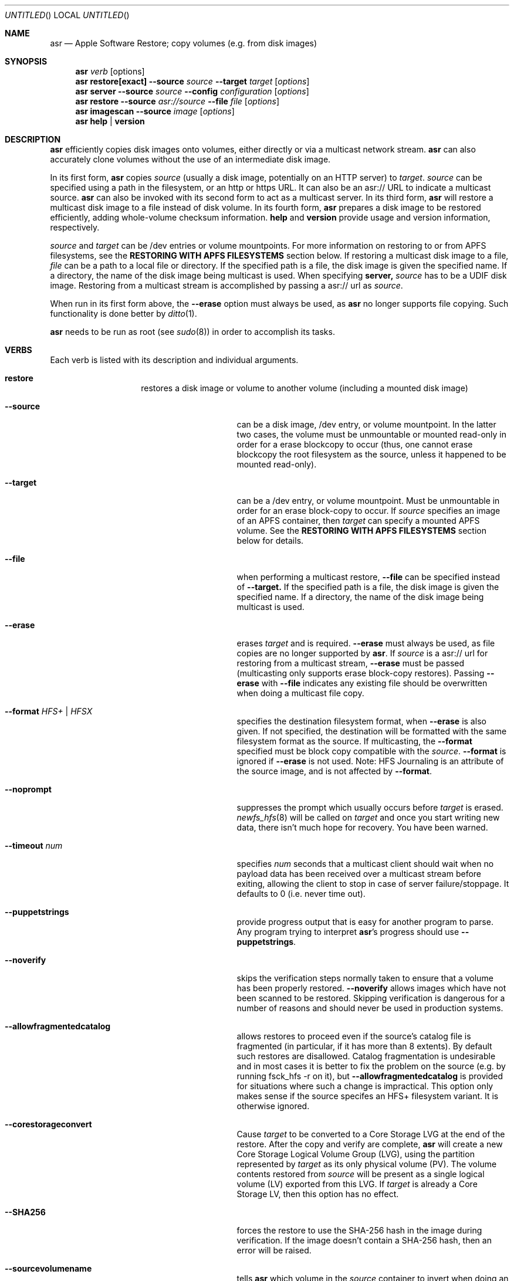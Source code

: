 .Dd 23 October 2012 
.Os "Mac OS X"
.Dt ASR 8
.Pp
.Sh NAME
.Nm asr
.Nd Apple Software Restore; copy volumes (e.g. from disk images)
.Sh SYNOPSIS
.Nm
.Ar verb
.Op options
.Nm
.Sy restore[exact]
.Fl -source
.Ar source
.Fl -target
.Ar target
.Op Ar options
.Nm
.Sy server
.Fl -source
.Ar source
.Fl -config
.Ar configuration
.Op Ar options
.Nm
.Sy restore
.Fl -source
.Ar asr://source
.Fl -file
.Ar file
.Op Ar options
.Nm
.Sy imagescan
.Fl -source
.Ar image
.Op Ar options
.Nm
.Sy help
.Ar |
.Sy version
.\" --------------------DESCRIPTION SECTION--------------------
.Sh DESCRIPTION
.Nm
efficiently copies disk images onto volumes, either directly or via a multicast network stream.
.Nm
can also accurately clone volumes without the use of an intermediate disk image.
.Pp
In its first form,
.Nm
copies
.Ar source
(usually a disk image, potentially on an HTTP server) to
.Ns Ar target .
.Ar source
can be specified using a path in the filesystem, or an http or https URL.
It can also be an asr:// URL to indicate a multicast source.
.Nm
can also be invoked with its second form to act as a multicast server.
In its third form,
.Nm
will restore a multicast disk image to a file instead of disk volume.
In its fourth form,
.Nm
prepares a disk image to be restored efficiently, adding whole-volume
checksum information.
.Sy help
and
.Sy version
provide usage and version information, respectively.
.Pp
.Ar source
and
.Ar target
can be /dev entries or volume mountpoints. For more information on restoring to or from
APFS filesystems, see the
.Sy RESTORING WITH APFS FILESYSTEMS
section below.
If restoring a multicast disk image to a file,
.Ar file
can be a path to a local file or directory. If the specified path is a file,
the disk image is given the specified name. If a directory, the name of the
disk image being multicast is used. When specifying 
.Sy server, 
.Ar source
has to be a UDIF disk image. Restoring from a multicast stream is accomplished by passing a asr:// url as
.Ar source .
.Pp
When run in its first form above, the
.Fl -erase
option must always be used, as
.Nm
no longer supports file copying.  Such functionality is done better by 
.Xr ditto 1 .
.Pp
.Nm
needs to be run as root (see
.Ns Xr sudo 8 )
in order to accomplish its tasks.
.\" --------------------VERBS SECTION--------------------
.Sh VERBS
Each verb is listed with its description and individual arguments.
.Bl -hang -width "restoreexact"
.It Sy restore
restores a disk image or volume to another volume (including a mounted disk image)
.Bl -tag -width "puppetstrings"
.It Fl -source 
can be a disk image, /dev entry, or volume mountpoint. In the latter two cases, the volume
must be unmountable or mounted read-only in order for a erase blockcopy to occur (thus, one
cannot erase blockcopy the root filesystem as the source, unless it happened to be mounted 
read-only).
.It Fl -target 
can be a /dev entry, or volume mountpoint. Must be unmountable in order for an erase block-copy
to occur.  If
.Ar source
specifies an image of an APFS container, then
.Ar target
can specify a mounted APFS volume.  See the
.Sy RESTORING WITH APFS FILESYSTEMS
section below for details.
.It Fl -file
when performing a multicast restore, 
.Fl -file
can be specified instead of 
.Fl -target.
If the specified path is a file, the disk image is given the specified name. If a directory,
the name of the disk image being multicast is used.
.It Fl -erase
erases
.Ar target
and is required.
.Fl -erase
must always be used, as file copies are no longer supported by
.Nm .
If 
.Ar source
is a asr:// url for restoring from a multicast stream, 
.Fl -erase
must be passed (multicasting only supports erase block-copy restores).
Passing
.Fl -erase
with
.Fl -file
indicates any existing file should be overwritten when doing a multicast file copy.
.It Fl -format  Ar HFS+ | HFSX 
specifies the destination filesystem format, when
.Fl -erase
is also given. If not specified, the destination will be formatted
with the same filesystem format as the source. If multicasting, the 
.Fl -format
specified must be block copy compatible with the
.Ar source .
.Fl -format
is ignored if
.Fl -erase
is not used. Note: HFS Journaling is an attribute of the source image, and is not affected by
.Fl -format .
.It Fl -noprompt
suppresses the prompt which usually occurs before
.Ar target
is erased.
.Xr newfs_hfs 8
will be called on
.Ar target
and once you start writing new data, there isn't much hope for recovery.
You have been warned.
.It Fl -timeout Ar num
specifies
.Ar num
seconds that a multicast client should wait when no payload data has been received over 
a multicast stream before exiting, allowing the client to stop in case of server failure/stoppage.
It defaults to 0 (i.e. never time out).
.It Fl -puppetstrings
provide progress output that is easy for another program to parse.
Any program trying to interpret
.Nm Ns 's
progress should use
.Fl -puppetstrings .
.It Fl -noverify
skips the verification steps normally taken to ensure that a volume
has been properly restored.
.Fl -noverify
allows images which have not been scanned to be restored.  Skipping
verification is dangerous for a number of reasons and should never be used
in production systems.
.It Fl -allowfragmentedcatalog
allows restores to proceed even if the source's catalog file is fragmented
(in particular, if it has more than 8 extents).  By default such restores are
disallowed.  Catalog fragmentation is undesirable and in most cases it is
better to fix the problem on the source (e.g. by running fsck_hfs -r on it),
but
.Fl -allowfragmentedcatalog
is provided for situations where such a change is impractical.  This option
only makes sense if the source specifes an HFS+ filesystem variant.  It is
otherwise ignored.
.It Fl -corestorageconvert
Cause
.Ar target
to be converted to a Core Storage LVG at the end of the restore.
After the copy and verify are complete,
.Nm
will create a new Core Storage Logical Volume Group (LVG), using the
partition represented by
.Ar target
as its only physical volume (PV).  The volume contents restored from
.Ar source
will be present as a single logical volume (LV) exported from this LVG.
If
.Ar target
is already a Core Storage LV, then this option has no effect.
.It Fl -SHA256
forces the restore to use the SHA-256 hash in the image during verification.
If the image doesn't contain a SHA-256 hash, then an error will be raised.
.It Fl -sourcevolumename
tells
.Nm
which volume in the
.Ar source
container to invert when doing an APFS restore.  It is an error if more than
one volume has the specified name.  You can see the volume names and UUIDs by running
.Nm
with the
.Sy info
verb.  See the section
.Sy RESTORING WITH APFS FILESYSTEMS
below for when this option is necessary.
.It Fl -sourcevolumeUUID
tells
.Nm
which volume in the
.Ar source
container to invert when doing an APFS restore.  You can see the volume names and UUIDs by running
.Nm
with the
.Sy info
verb.  See the section
.Sy RESTORING WITH APFS FILESYSTEMS
below for when this option is necessary.
.El
.It Sy restoreexact
performs the same operation as
.Sy restore ,
taking all the same options, but with the following difference:  the target partition is resized
to exactly match the size of the source partition/volume, if such a resize can be done.  If the
target partition needs to grow and there is not enough space, then the operation will fail.  If it
needs to shrink, then it should always be able to do so, possibly leaving free space in the target
disk's partition map.  Because the target exactly matches the source in size, all volume structures
should be identical in source and target upon completion of the restore.
.It Sy server
multicasts
.Ar source
over the network. Requires
.Fl -erase
be passed in by clients (multicasting only supports erase block-copy restores).
.Bl -tag -width "interface"
.It Fl -source
.Ar source
has to be a UDIF disk image. A path to a disk image on a local/remote volume can be passed in,
or a http:// url to a disk image that is accessible via a web server.
.It Fl -interface
the network interface to be used for multicasting (e.g. en0) instead of the default network interface.
.It Fl -config
.Sy server
requires a configuration file to be passed, in standard property list format.
The following keys/options configure the various parameters for multicast operation.
.El
.Bl -tag -width "DNS Service Discovery"
.It Em Required
.It Data Rate
this is the desired data rate in bytes per second.
On average, the stream will go slightly slower than this speed, but will never exceed it.
It's a number in the plist (-int when set with
.Ns Xr defaults 1 ) .
.It \ 
Note: The performance/reliability of the networking infrastructure being multicast on is an
important factor in determining what data rate can be supported. Excessive/bursty packet
loss for a given data rate could be due to an inability of the server/client to be able to
send/receive multicast data at that rate, but it's equally important to verify that the
network infrastructure can support multicasting at the requested rate.
.It Multicast Address
this is the Multicast address for the data stream. It's a string in the plist.
.It Em Optional
.It Client Data Rate
this is the rate the slowest client can write data to its
.Ar target
in bytes per second.
if
.Nm
misses data on the first pass (x's during progress) and slowing the Data Rate doesn't
resolve it, setting the Client Data Rate will dynamically regulate the speed of the
multicast stream to allow clients more time to write the data. It's a number in the plist
(-int when set with
.Ns Xr defaults 1 ) .
.It DNS Service Discovery
whether the server should be advertised via DNS Service Discovery, a.k.a. Bonjour (tm).
It defaults to true.
It's a boolean in the plist (-bool when set with
.Ns Xr defaults 1 ) .
.It Loop Suspend
a limit of the number of times to multicast the image file when no clients have started a restore operation. Once 
exceeded, the server will stop the stream and wait for new clients before multicasting the image file. It defaults
to 0 (e.g. never stop multicasting once a client starts the stream), and should not be set to <2.
It's a number in the plist (-int when set with 
.Ns Xr defaults 1 ) .
.It Multicast TTL
the time to live on the multicast packets (for multicasting through routers). It defaults to 3. 
It cannot be set to 0, and should not be set to 1 (otherwise, it could adversely affect some network routers).
It's a number in the plist (-int when set with 
.Ns Xr defaults 1 ) .
.It Port
the port of initial client-server handshake, version checks, multicast restore metadata, and stream data.
It defaults to 7800.
This should only be included/modified if the default port cannot be used.
It's a number in the plist (-int when set with
.Ns Xr defaults 1 ) .
.El
.It Sy imagescan
calculate checksums of the data in the provided image and store them in
the image.  These checksums are used to ensure proper restores.  SHA-1 and SHA-256 hashes are used.
Also determines if the disk image is in order for multicasting, and rewrites the file in order if not.
If the image has to be reordered, it will require free disk space equal to the size of the disk image 
being scanned.
.Bl -tag -width "nostream"
.It Fl -nostream
bypasses the check/reordering of a disk image file for multicasting. By default disk images will be
rewritten in a way that's necessary for multicasting.
.It Fl -allowfragmentedcatalog
bypasses the check for a fragmented catalog file.  By default that check is done and
scanning won't be allowed on an image that has a fragmented catalog file.  It is usually
a better idea to fix the image (e.g. run fsck_hfs -r on a writable copy of it) than
to use
.Fl -allowfragmentedcatalog,
but it is provided in case fixing the image is impractical.
.El
.It Sy info
report the image metadata which was placed in the image by a previous
use of the
.Sy imagescan
verb.  Requires
.Fl -source.
The report is written to standard output.
.Bl -tag -width "plist"
.It Fl -plist
writes its output as an XML-formatted plist, suitable for parsing by
another program.
.El
.El
.Sh RESTORING WITH APFS FILESYSTEMS
Individual APFS volumes can not be restored directly, because their device nodes don't allow I/O from a
standard process.  However,
.Nm
can restore entire APFS containers, including all volumes.  Or it can restore valid system configurations, which
can get the effect of restoring a single system.  This requires understanding what is meant by a
.Sy valid system.
.Pp
In order for an APFS volume to be bootable, it must contain a properly installed macOS system.  It must also be
part of an APFS container which also has two special volumes in it: a Preboot volume and a Recovery volume.  A
container may have arbitrarily many system volumes in it, but it must have only one Preboot volume and one
Recovery volume, each with the corresponding APFS volume role set (see
.Ns Xr diskutil 1
for information on roles).  The Preboot and Recovery volumes contain information which is tied to each system
volume in the container.  So for a system volume to be bootable, that information needs to be set up in the Preboot
and Recovery volumes.  A system which is part of a container that has these two special volumes, and for which the
requisite information is set up in those volumes, will be referred to here as a
.Sy valid system.
.Pp
If the
.Ar source
of a restore is an APFS image (i.e. an image which contains an APFS container), then
.Nm
does different things depending on how
.Ar target
was specified:
.Bl -tag -width "1234"
.It Volume Restore
If the
.Ar target
is an individual volume within an existing APFS container, then
.Nm
will block restore the APFS container to a file within that volume, after which
it will invert the volume within the restored container, erasing the previous contents of the
.Ar target
volume and replacing them with the source volume contents.  If the
.Ar source
container only has a
single non-special volume (i.e. not Preboot or Recovery), then that is the volume which will be
inverted.  If the
.Ar source
container has more than one non-special volume, then either the
.Fl -sourcevolumename
or
.Fl -sourcevolumeUUID
option must be present and must specify the volume to invert.
Additionally, if the volume being inverted is a
.Sy valid system
(as defined above), then the relevant contents of both the Preboot and Recovery volumes will be
copied from the
.Ar source
to the
.Ar target ,
creating those volumes on the
.Ar target
if necessary.
.It Volume Restore with Creation
If the
.Ar target
is a synthesized APFS whole disk or Apple_APFS partition, and the
.Fl -erase
option is not present, then
.Nm
will create a new volume in the given container, after which it will do a volume restore to that new volume,
as with the previous section.  All other volumes in the container are preserved.
.It Volume Restore with Erase
If the
.Ar target
is a synthesized APFS whole disk or any disk partition, and the
.Fl -erase
option is present, then
.Nm
will erase the existing partition, create a new APFS container and a new volume in it, after which
it will do a volume restore to that new volume,
as with the previous section.
.El
.Pp
See the
.Sy EXAMPLES
section below for some command lines that show these operations.
.Sh BUFFERING
The following options control how
.Nm
uses memory.  These options can have a significant impact on performance.
.Nm
is optimized for copying between devices (different disk drives, from a
network volume to a local disk, etc).  As such,
.Nm
defaults to using eight one megabyte
buffers.  These buffers are wired down (occupying physical memory).
For partition to partition copies on the same device, one large
buffer (e.g. 32 MB) is much faster than the default eight medium
sized ones. For multicast, 4 256k buffers are the default.
Custom buffering for multicast operation is not recommended.
.Pp
.Fl -csumbuffers
and
.Fl -csumbuffersize
allow a different buffer configuration for
checksumming operations.  One checksum buffer offers the 
best performance.  The default is 1 1MB buffer. Custom
checksum buffering is not recommended.
.Pp
Like
.Ns Xr mkfile 8 ,
.Ar size
defaults to bytes but can be followed by a multiplier character (e.g. 'm').
.Bl -tag
.It Fl -buffers Ar num
specifies that
.Ar num
buffers should be used.
.It Fl -buffersize Ar size
specifies the size of each buffer.
.It Fl -csumbuffers Ar num
specifies that
.Ar num
buffers should be used for checksumming operations (which only affect the
target).
Custom checksum buffering is not recommended.
.It Fl -csumbuffersize Ar size
specifies the size of each buffer used for checksumming.
Custom checksum buffering is not recommended.
.El
.Pp
.Sh OTHER OPTIONS
.Bl -tag -compact
.It Fl -verbose
enables verbose progress and error messages.
.It Fl -debug
enables other progress and error messages.
.El
.Sh EXAMPLES
.Em Volume cloning:
.D1 sudo asr restore --source /Volumes/Classic --target /Volumes/install --erase
.Pp
.Em Restoring:
.Dl sudo asr restore -s <compressedimage> -t <targetvol> --erase
.Pp
Will erase the target and potentially do a block copy restore.
.Pp
.Em Multicast server:
.D1 asr server --source <compressedimage> --config <configuration.plist>
.Pp
Will start up a multicast server for the specified image, using the parameters
in the configuration.plist. The image will not start multicasting on the network until a client
attempts to start a restore. The server will continue to multicast the image until the process is terminated.
.Pp
.Em \&An example multicast configuration file:
.D1 defaults write /tmp/streamconfig Qo Data Rate Qc -int 6000000
.D1 defaults write /tmp/streamconfig Qo Multicast Address Qc <mcastaddr>
.D1 (will create the file /tmp/streamconfig.plist)
.D1 <mcastaddr> should be appropriate for your network infrastructure and policy, usually from a range assigned by your network administrator.
.Pp
.Em Multicast client
.D1 sudo asr restore --source asr://<hostname> --target <targetvol> --erase
.Pp
.Em Multicast client restoring to a file
.D1 sudo asr restore --source asr://<hostname> --file <file> --erase
Will receive the multicast stream from <hostname> and save it to a file. If <file> is a directory, the image of the streamed
disk image will be used the save the file. --erase causes any existing file with the same name to be overwritten.
.Pp
.Em Restoring a single APFS volume
.D1 sudo asr restore -s <APFS image> -t /Volumes/MyAPFSVolume --erase
In this case the contents of MyAPFSVolume will be replaced by the contents of the source container's single APFS volume,
possibly including any associated data for the Preboot and Recovery volumes, if the source is a
.Sy valid system .
If the source has more than one non-special volume, this is an error.  No other volumes in the target will be affected.
.Pp
.Em Restoring one of many APFS volumes
.D1 sudo asr restore -s <APFS image> --sourcevolumename SourceVolume -t /Volumes/MyAPFSVolume --erase
This tells
.Nm
to select the volume named "SourceVolume" from the given APFS image.  If there is no volume with that name, or if
there are more than one with that name, it is an error.  Use the
.Sy info
verb to see the volume names and UUIDs for an image.  No other volumes in the target will be affected.
.Pp
.Em Creating a new APFS volume on the fly
.D1 sudo asr restore -s <APFS image> --sourcevolumename SourceVolume -t /dev/disk2
Here we get the same effect as the last example, except that
.Nm
will create a new volume on the target APFS container disk, given by /dev/disk2, and use that newly created volume as
the target.  Any volumes which already existed in the container will still be there after the restore.
.Pp
.Em Overwriting the existing container
.D1 sudo asr restore -s <APFS image> --sourcevolumename SourceVolume -t /dev/disk2 --erase
Like the last example, we restore to a new volume on the target APFS container disk.  However
in this case we are erasing the target, so any volumes which already existed are destroyed.
.Pp
.Em Looking at an image's volume names/UUIDs
.D1 asr info -s <APFS image>
Assuming this image has been previously scanned (using the
.Sy imagescan
verb), this will display the volumes' names and UUIDs so they can be used with the
.Fl -sourcevolumename
or
.Fl -sourcevolumeUUID
options.
.Sh HOW TO USE ASR
.Nm
requires a properly created disk image for most efficient operation.
This image is most easily made with the Disk Utility application's
"Image from Folder" function in OS X 10.3.  The Disk Copy
from OS X 10.2.3 (v55.6) or later can also be used.
.Pp
Basic steps for imaging and restoring a volume:
.Bl -enum
.It
Set up the source volume the way you want it.
.It
Use Disk Utility's "File -> New Image -> Image from Folder..." function and select
the root of the volume.  Save the image as read-only or compressed.
"File->New Image->Image from <device>" is not recommended for restorable images.
.It
Scan the image with "Images -> Scan Image for Restore..."
.It
Select a volume and click on the "Restore" button.  Then click on the "Image..."
button to select the image you have scanned.  Click Restore.
.El
.Pp
.Sh BLOCK COPY RESTORE REQUIREMENTS
.Nm
can block copy restore HFS+/HFSX filesystems and resize the source
filesystem to fit in the target's partition if the source filesystem
data blocks will fit within the target partition's space (resizing
the filesystem geometry as appropriate).
.Pp
HFS+ can be used as the source of a block copy to either an HFS+ or HFSX destination.
However, an HFSX source can only be used to block copy to an HFSX destination.
This is because case collision of file names could occur when converting
from an HFSX filesystem to HFS+.
.Pp
Certain non-HFS+/HFSX filesystems will block copy restore, but the
target partition will be resized to match the size of the source
image/partition size, with no filesystem resizing occurring.
.Pp
.Sh COMPATIBILITY
.Nm
maintains compatibility with previous syntax, e.g.
.Pp
.Bl -item -compact
.It
.Nm
.Fl source
.Ar source
.Fl target
.Ar target
.Op Ar options
.It
.Nm
.Fl source
.Ar source
.Fl server
.Ar configuration
.Op Ar options
.It
.Nm
.Fl source
.Ar asr://source
.Fl file
.Ar file
.Op Ar options
.It
.Nm
.Fl imagescan
.Op Ar options
.Ar image
.It
.Nm
.Fl h
.Ar |
.Fl v
.El
.Pp
where
.Fl source,
.Fl target,
and 
.Fl file
are equivalent to 
.Fl -source,
.Fl -target,
and
.Fl -file
respectively,
and all
.Op Ar options
are equivalent to their -- descriptions.
.Nm
.Fl server
.Ar configuration
is superseded by
.Nm
.Sy server 
.Fl -config
.Ar configuration .
The following deprecated options also remain:
.Bl -tag -width "blockonly"
.It Fl nocheck
this option is deprecated, but remains for script compatibility.
Use
.Fl noverify
instead.
.It Fl blockonly
this option is deprecated, but remains for script compatibility. On by default.
Note that if an image scanned with
.Fl blockonly
cannot be block-copied to a particular
.Ar target
an error will occur, since the file-copy information was omitted.
.El
.Pp
.Sy Note:
Compatibility with previous syntax is not guaranteed in the next major OS release.
.Sh ERRORS
.Nm
will exit with status 1 if it cannot complete the requested operation.  A
human readable error message will be printed in most cases.  If
.Nm
has already started writing to the target volume when the error occurs,
then it will erase the target, leaving it in a valid (but empty) state.
It will, however, leave it unmounted.
.Pp
Some of the error messages which
.Nm
prints are generated by the underlying subsystems that it
uses, and their meaning is not always obvious.  Here are some useful
guidelines:
.Bl -enum
.It
.Nm
does some preflight testing before it starts actually copying data.  Errors
that show up during this preflighting are usually clear (e.g. "There is not enough space
in volume "Macintosh HD" to do the restore.")
.It
If an error occurs during the copy, it might be because there is corruption in the
source image file.  Try running "hdiutil verify" with the image.  A common error
message which indicates this is "codec overrun".
.It
Errors which occur during the copy and which don't have an obvious cause (i.e. the
error message is difficult to interpret) may be transient in nature (e.g. there
was an I/O error on the disk), and it is worth simply trying the restore again.
.El
.Sh HISTORY
Apple Software Restore got its start as a field service restoration tool
used to reconfigure computers' software to 'factory' state.  It later
became a more general software restore mechanism and software installation
helper application for various Apple computer products.  ASR has been used
in manufacturing processes and in shipping computers' System Software
Installers.
.Pp
For Mac OS X, asr was rewritten as a command line tool for manufacturing
and professional customers.
.Nm
is the backend for the Mac OS X Software Restore application that shipped
on Macintosh computers as well as the Scan and Restore functionality in
Disk Utility.
.Pp
Multicast support was added to allow multiple clients to erase restore an image
from a multicast network stream.
.Pp
Per its history, most functionality in
.Nm
is limited to HFS+ volumes.
.Sh SEE ALSO
.Xr hdiutil 1 ,
.Xr df 1 ,
.Xr bless 8 ,
.Xr ditto 1 ,
and
.Xr what 1
